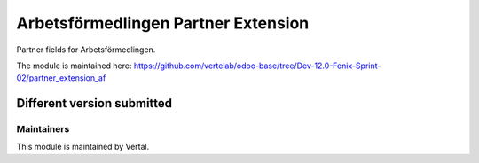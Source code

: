 ====================================
Arbetsförmedlingen Partner Extension
====================================

Partner fields for Arbetsförmedlingen.

The module is maintained here: https://github.com/vertelab/odoo-base/tree/Dev-12.0-Fenix-Sprint-02/partner_extension_af

Different version submitted
===========================



Maintainers
~~~~~~~~~~~

This module is maintained by Vertal.